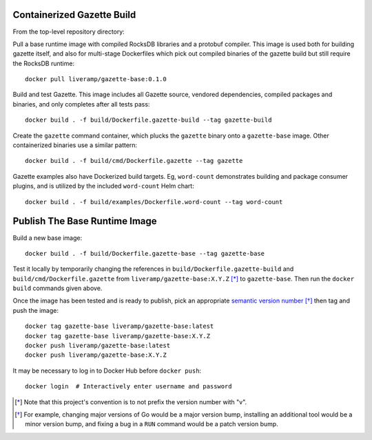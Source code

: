 Containerized Gazette Build
===========================

From the top-level repository directory:

Pull a base runtime image with compiled RocksDB libraries and a protobuf
compiler. This image is used both for building gazette itself, and also for
multi-stage Dockerfiles which pick out compiled binaries of the gazette build
but still require the RocksDB runtime::

  docker pull liveramp/gazette-base:0.1.0

Build and test Gazette. This image includes all Gazette source, vendored
dependencies, compiled packages and binaries, and only completes after
all tests pass::

  docker build . -f build/Dockerfile.gazette-build --tag gazette-build

Create the ``gazette`` command container, which plucks the ``gazette`` binary
onto a ``gazette-base`` image. Other containerized binaries use a similar
pattern::

  docker build . -f build/cmd/Dockerfile.gazette --tag gazette

Gazette examples also have Dockerized build targets. Eg, ``word-count``
demonstrates building and package consumer plugins, and is utilized by the
included ``word-count`` Helm chart::

  docker build . -f build/examples/Dockerfile.word-count --tag word-count


Publish The Base Runtime Image
==============================

Build a new base image::

    docker build . -f build/Dockerfile.gazette-base --tag gazette-base

Test it locally by temporarily changing the references in
``build/Dockerfile.gazette-build`` and ``build/cmd/Dockerfile.gazette`` from
``liveramp/gazette-base:X.Y.Z`` [*]_ to ``gazette-base``. Then run the ``docker
build`` commands given above.

Once the image has been tested and is ready to publish, pick an appropriate
`semantic version number`_ [*]_ then tag and push the image::

  docker tag gazette-base liveramp/gazette-base:latest
  docker tag gazette-base liveramp/gazette-base:X.Y.Z
  docker push liveramp/gazette-base:latest
  docker push liveramp/gazette-base:X.Y.Z

It may be necessary to log in to Docker Hub before ``docker push``::

  docker login  # Interactively enter username and password

.. _semantic version number: https://semver.org

.. [*] Note that this project's convention is to not prefix the version number
       with "v".
.. [*] For example, changing major versions of Go would be a major version
       bump, installing an additional tool would be a minor version bump, and
       fixing a bug in a ``RUN`` command would be a patch version bump.
